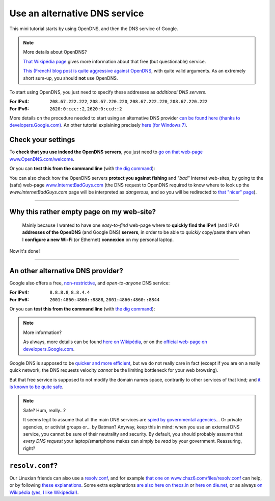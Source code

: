 .. meta::
   :description lang=en: Short description for alternative DNS services
   :description lang=fr: Petit résumé pour services alternatifs de DNS

################################
 Use an alternative DNS service
################################


This mini tutorial starts by using OpenDNS, and then the DNS service of Google.

.. note:: More details about OpenDNS?

   `That Wikipédia page <https://en.wikipedia.org/wiki/OpenDNS>`_ gives more information about that free (but questionable) service.

   `This (French) blog post is quite aggressive against OpenDNS <http://www.bortzmeyer.org/opendns-non-merci.html>`_, with quite valid arguments.
   As an extremely short sum-up, you should **not** use OpenDNS.


To start using OpenDNS, you just need to specify these addresses as *additional DNS servers*.

:For IPv4: ``208.67.222.222``, ``208.67.220.220``, ``208.67.222.220``, ``208.67.220.222``
:For IPv6: ``2620:0:ccc::2``, ``2620:0:ccd::2``

More details on the procedure needed to start using an alternative DNS provider `can be found here (thanks to developers.Google.com) <https://developers.google.com/speed/public-dns/docs/using#setup>`_.
An other tutorial explaining precisely `here (for Windows 7) <http://mintywhite.com/windows-7/change-dns-server-windows-7/>`_.

Check your settings
-------------------
To **check that you use indeed the OpenDNS servers**, you just need to `go on that web-page www.OpenDNS.com/welcome <http://www.opendns.com/welcome/>`_.

Or you can **test this from the command line** (with `the dig command <https://en.wikipedia.org/wiki/Dig_(command)>`_):

.. runblock:: console

   $ echo -e "# Main answer (208.67.222.222 OpenDNS server) :"
   $ dig @208.67.222.222 perso.crans.org


.. runblock:: console

   $ echo -e "# Other answer (208.67.220.220 OpenDNS server) :"
   $ dig @208.67.220.220 perso.crans.org | grep -v "^\(;.*\|$\)"


.. runblock:: console

   $ echo -e "# Other answer (208.67.222.220 OpenDNS server) :"
   $ dig @208.67.222.220 perso.crans.org | grep -v "^\(;.*\|$\)"


.. runblock:: console

   $ echo -e "# Other answer (208.67.220.222 OpenDNS server) :"
   $ dig @208.67.220.222 perso.crans.org | grep -v "^\(;.*\|$\)"


You can also check how the OpenDNS servers **protect you against fishing** and *"bad"* Internet web-sites, by going to the (safe) web-page `www.InternetBadGuys.com <http://www.internetbadguys.com/>`_ (the DNS request to OpenDNS required to know where to look up the `www.InternetBadGuys.com` page will be interpreted as *dangerous*, and so you will be redirected to `that "nicer" page <http://phish.opendns.com/main?url=www.internetbadguys.com>`_).

.. seealso::

   monip.org
      In order to `know your IP address (v4 or v6) <http://monip.org/>`_.

   WhoIsMyISP.org
      In order to `know your Internet Service Provider <http://www.whoismyisp.org/>`_ (**ISP**).

   DNSLeaktest.com
      In order to `check if your ISP <http://www.dnsleaktest.com/>`_  is not doing any `DNS leaks <https://dnsleaktest.com/what-is-a-dns-leak.html>`_ behind your back.

   Hidester's DNS Leak Test
      Another `tool of this kind (hidester.com/dns-leak-test) <https://hidester.com/dns-leak-test/>`_, quoted here because the author asked me to include a link here...

----

Why this rather empty page on my web-site?
------------------------------------------
 Mainly because I wanted to have one *easy-to-find* web-page where to **quickly find the IPv4** (and IPv6) **addresses of the OpenDNS** (and Google DNS) **servers**, in order to be able to *quickly* copy/paste them when I **configure a new Wi-Fi** (or Ethernet) **connexion** on my personal laptop.


Now it's done!

----

An other alternative DNS provider?
----------------------------------
Google also offers a free, `non-restrictive <https://developers.google.com/speed/public-dns/faq#nxdomains>`_, and *open-to-anyone* DNS service:

:For IPv4: ``8.8.8.8``, ``8.8.4.4``
:For IPv6: ``2001:4860:4860::8888``, ``2001:4860:4860::8844``


Or you can **test this from the command line** (with `the dig command <https://en.wikipedia.org/wiki/Dig_(command)>`_):

.. runblock:: console

   $ echo -e "# Main answer (8.8.8.8 Google server) :"
   $ dig @8.8.8.8 perso.crans.org


.. runblock:: console

   $ echo -e "# Other answer (8.8.4.4 Google server) :"
   $ dig @8.8.4.4 perso.crans.org | grep -v "^\(;.*\|$\)"


.. runblock:: console

   $ echo -e "# And with IPv6 (2001:4860:4860::8888 Google server) :"
   $ dig @2001:4860:4860::8888 perso.crans.org AAAA +cd


.. note:: More information?

   As always, more details can be found `here on Wikipédia <https://en.wikipedia.org/wiki/Google_Public_DNS>`_,
   or on the `official web-page on developers.Google.com <https://developers.google.com/speed/public-dns/>`_.


Google DNS is supposed to be `quicker and more efficient  <https://developers.google.com/speed/public-dns/docs/performance>`_, but we do not really care in fact (except if you are on a really quick network, the DNS requests velocity *cannot* be the limiting bottleneck for your web browsing).

But that free service is supposed to not modify the domain names space, contrarily to other services of that kind; and `it is known to be quite safe <https://developers.google.com/speed/public-dns/docs/security>`_.

.. note:: Safe? Hum, really...?

   It seems legit to assume that all the main DNS services are `spied by governmental agencies <http://www.lemonde.fr/economie/visuel/2015/01/24/cowbells-nouvelles-revelations-sur-les-pratiques-de-la-nsa_4561547_3234.html>`_... Or private agencies, or activist groups or... by Batman?
   Anyway, keep this in mind: when you use an external DNS service, you cannot be sure of their neutrality and security. By default, you should probably assume that *every DNS request* your laptop/smartphone makes can simply be *read* by your government.
   Reassuring, right?


``resolv.conf``?
----------------
Our Linuxian friends can also use a `resolv.conf <http://manpages.ubuntu.com/manpages/trusty/en/man5/resolv.conf.5.html>`_, and for example `that one on www.chaz6.com/files/resolv.conf <http://www.chaz6.com/files/resolv.conf>`_ can help, or by following `these explanations <https://developers.google.com/speed/public-dns/docs/using#setup>`_.
Some extra explanations `are also here on theos.in <http://theos.in/desktop-linux/resolve-conf-linux-example/>`_ or `here on die.net <http://linux.die.net/man/5/resolv.conf>`_, or as always `on Wikipédia (yes, I like Wikipédia!) <https://en.wikipedia.org/wiki/Resolv.conf>`_.


.. (c) Lilian Besson, 2011-2017, https://bitbucket.org/lbesson/web-sphinx/
